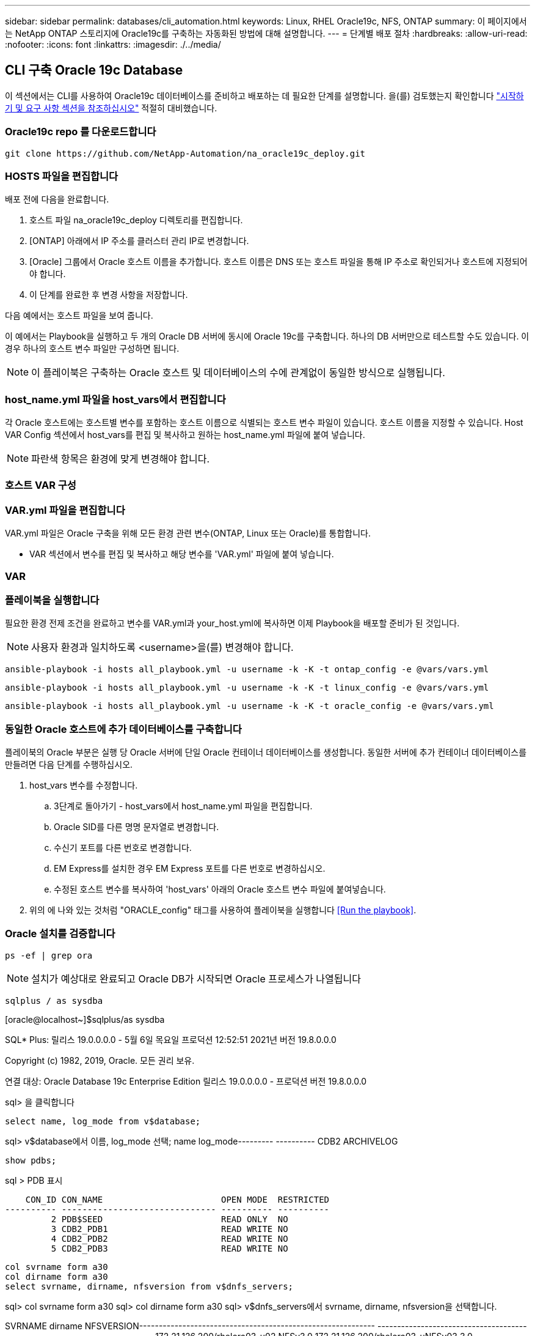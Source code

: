 ---
sidebar: sidebar 
permalink: databases/cli_automation.html 
keywords: Linux, RHEL Oracle19c, NFS, ONTAP 
summary: 이 페이지에서는 NetApp ONTAP 스토리지에 Oracle19c를 구축하는 자동화된 방법에 대해 설명합니다. 
---
= 단계별 배포 절차
:hardbreaks:
:allow-uri-read: 
:nofooter: 
:icons: font
:linkattrs: 
:imagesdir: ./../media/




== CLI 구축 Oracle 19c Database

이 섹션에서는 CLI를 사용하여 Oracle19c 데이터베이스를 준비하고 배포하는 데 필요한 단계를 설명합니다. 을(를) 검토했는지 확인합니다 link:getting_started_requirements.html["시작하기 및 요구 사항 섹션을 참조하십시오"] 적절히 대비했습니다.



=== Oracle19c repo 를 다운로드합니다


[source, cli]
----
git clone https://github.com/NetApp-Automation/na_oracle19c_deploy.git
----



=== HOSTS 파일을 편집합니다

배포 전에 다음을 완료합니다.

. 호스트 파일 na_oracle19c_deploy 디렉토리를 편집합니다.
. [ONTAP] 아래에서 IP 주소를 클러스터 관리 IP로 변경합니다.
. [Oracle] 그룹에서 Oracle 호스트 이름을 추가합니다. 호스트 이름은 DNS 또는 호스트 파일을 통해 IP 주소로 확인되거나 호스트에 지정되어야 합니다.
. 이 단계를 완료한 후 변경 사항을 저장합니다.


다음 예에서는 호스트 파일을 보여 줍니다.


이 예에서는 Playbook을 실행하고 두 개의 Oracle DB 서버에 동시에 Oracle 19c를 구축합니다. 하나의 DB 서버만으로 테스트할 수도 있습니다. 이 경우 하나의 호스트 변수 파일만 구성하면 됩니다.


NOTE: 이 플레이북은 구축하는 Oracle 호스트 및 데이터베이스의 수에 관계없이 동일한 방식으로 실행됩니다.



=== host_name.yml 파일을 host_vars에서 편집합니다

각 Oracle 호스트에는 호스트별 변수를 포함하는 호스트 이름으로 식별되는 호스트 변수 파일이 있습니다. 호스트 이름을 지정할 수 있습니다. Host VAR Config 섹션에서 host_vars를 편집 및 복사하고 원하는 host_name.yml 파일에 붙여 넣습니다.


NOTE: 파란색 항목은 환경에 맞게 변경해야 합니다.



=== 호스트 VAR 구성




=== VAR.yml 파일을 편집합니다

VAR.yml 파일은 Oracle 구축을 위해 모든 환경 관련 변수(ONTAP, Linux 또는 Oracle)를 통합합니다.

* VAR 섹션에서 변수를 편집 및 복사하고 해당 변수를 'VAR.yml' 파일에 붙여 넣습니다.




=== VAR




=== 플레이북을 실행합니다

필요한 환경 전제 조건을 완료하고 변수를 VAR.yml과 your_host.yml에 복사하면 이제 Playbook을 배포할 준비가 된 것입니다.


NOTE: 사용자 환경과 일치하도록 <username>을(를) 변경해야 합니다.


[source, cli]
----
ansible-playbook -i hosts all_playbook.yml -u username -k -K -t ontap_config -e @vars/vars.yml
----

[source, cli]
----
ansible-playbook -i hosts all_playbook.yml -u username -k -K -t linux_config -e @vars/vars.yml
----

[source, cli]
----
ansible-playbook -i hosts all_playbook.yml -u username -k -K -t oracle_config -e @vars/vars.yml
----


=== 동일한 Oracle 호스트에 추가 데이터베이스를 구축합니다

플레이북의 Oracle 부분은 실행 당 Oracle 서버에 단일 Oracle 컨테이너 데이터베이스를 생성합니다. 동일한 서버에 추가 컨테이너 데이터베이스를 만들려면 다음 단계를 수행하십시오.

. host_vars 변수를 수정합니다.
+
.. 3단계로 돌아가기 - host_vars에서 host_name.yml 파일을 편집합니다.
.. Oracle SID를 다른 명명 문자열로 변경합니다.
.. 수신기 포트를 다른 번호로 변경합니다.
.. EM Express를 설치한 경우 EM Express 포트를 다른 번호로 변경하십시오.
.. 수정된 호스트 변수를 복사하여 'host_vars' 아래의 Oracle 호스트 변수 파일에 붙여넣습니다.


. 위의 에 나와 있는 것처럼 "ORACLE_config" 태그를 사용하여 플레이북을 실행합니다 <<Run the playbook>>.




=== Oracle 설치를 검증합니다


[source, cli]
----
ps -ef | grep ora
----

NOTE: 설치가 예상대로 완료되고 Oracle DB가 시작되면 Oracle 프로세스가 나열됩니다


[source, cli]
----
sqlplus / as sysdba
----
[oracle@localhost~]$sqlplus/as sysdba

SQL* Plus: 릴리스 19.0.0.0.0 - 5월 6일 목요일 프로덕션 12:52:51 2021년 버전 19.8.0.0.0

Copyright (c) 1982, 2019, Oracle. 모든 권리 보유.

연결 대상: Oracle Database 19c Enterprise Edition 릴리스 19.0.0.0.0 - 프로덕션 버전 19.8.0.0.0

sql> 을 클릭합니다

[source, cli]
----
select name, log_mode from v$database;
----
sql> v$database에서 이름, log_mode 선택; name log_mode--------- ---------- CDB2 ARCHIVELOG

[source, cli]
----
show pdbs;
----
sql > PDB 표시

....
    CON_ID CON_NAME                       OPEN MODE  RESTRICTED
---------- ------------------------------ ---------- ----------
         2 PDB$SEED                       READ ONLY  NO
         3 CDB2_PDB1                      READ WRITE NO
         4 CDB2_PDB2                      READ WRITE NO
         5 CDB2_PDB3                      READ WRITE NO
....
[source, cli]
----
col svrname form a30
col dirname form a30
select svrname, dirname, nfsversion from v$dnfs_servers;
----
sql> col svrname form a30 sql> col dirname form a30 sql> v$dnfs_servers에서 svrname, dirname, nfsversion을 선택합니다.

SVRNAME dirname NFSVERSION------------------------------------------------------------ ------------------------------------------------------------ --------------- 172.21.126.200/rhelora03_u02 NFSv3.0 172.21.126.200/rhelora03_uNFSv03 3.0 172.21.126.200/rhelora03_u01 NFSv3.0

[listing]
----
This confirms that dNFS is working properly.
----

[source, cli]
----
sqlplus system@//localhost:1523/cdb2_pdb1.cie.netapp.com
----
[Oracle@localhost~]$sqlplus system@//localhost:1523/cdb2_pdb1.cie.netapp.com

SQL* Plus: 릴리스 19.0.0.0.0 - 5월 6일 13:19:57 2021년 11월 19일 버전 19.8.0.0.0의 목요일 프로덕션

Copyright (c) 1982, 2019, Oracle. 모든 권리 보유.

비밀번호 입력: 마지막으로 성공한 로그인 시간: 2021년 5월 5일 17:11:11-04:00

연결 대상: Oracle Database 19c Enterprise Edition 릴리스 19.0.0.0.0 - 프로덕션 버전 19.8.0.0.0

sql> show user is "system" sql> show con_name con_name CDB2_PDB1

[listing]
----
This confirms that Oracle listener is working properly.
----


=== 도움을 받을 수 있는 곳

툴킷에 대한 도움이 필요한 경우 에 가입하십시오 link:https://netapppub.slack.com/archives/C021R4WC0LC["NetApp 솔루션 자동화 커뮤니티는 여유 채널을 지원합니다"] 질문 또는 질문을 게시할 수 있는 솔루션 자동화 채널을 찾아보십시오.
